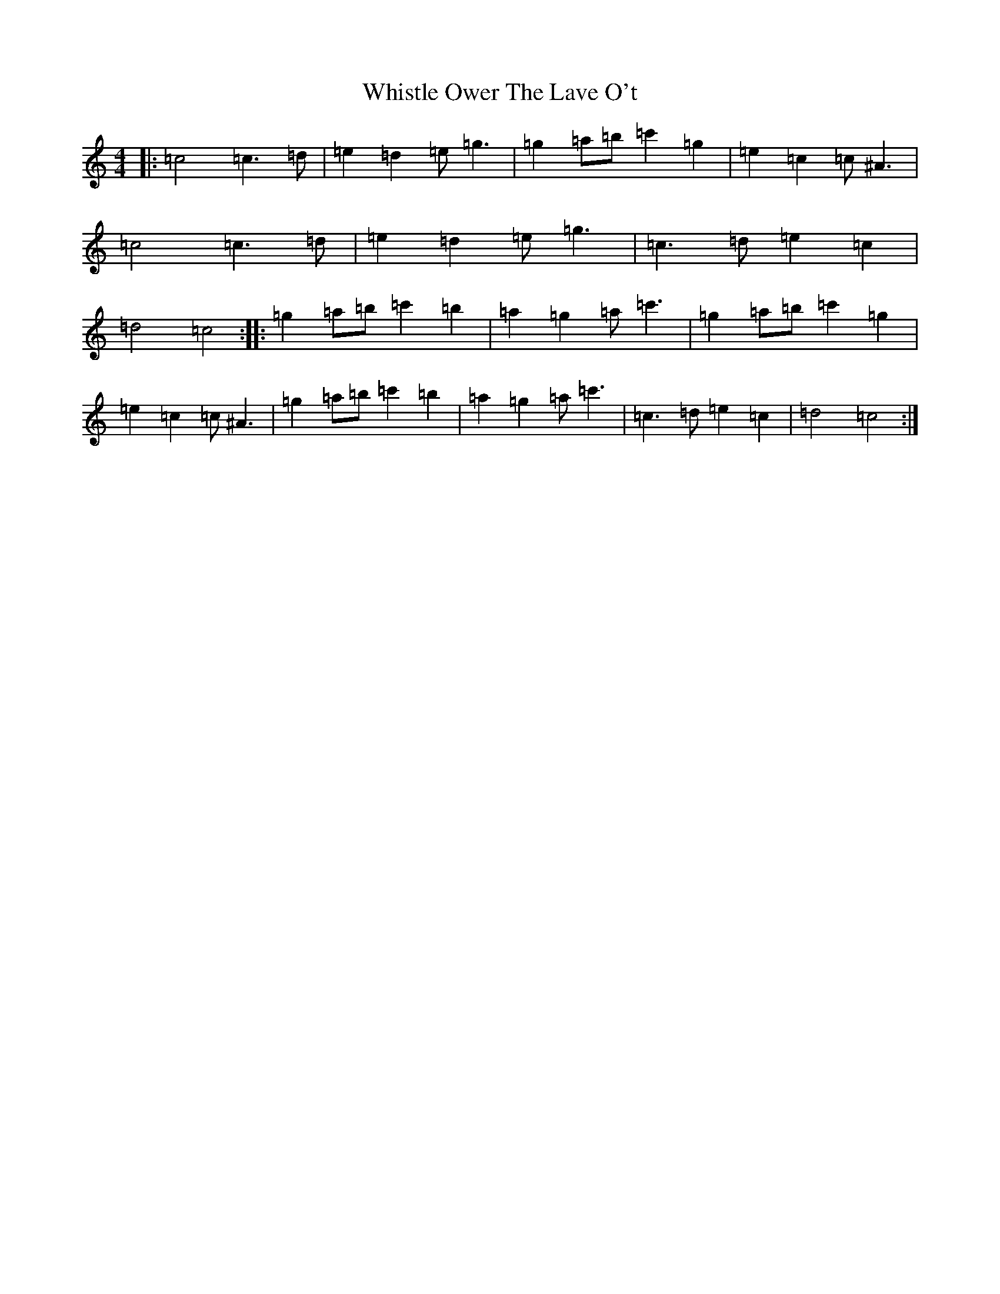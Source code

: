 X: 22404
T: Whistle Ower The Lave O't
S: https://thesession.org/tunes/2051#setting2051
Z: A Major
R: march
M:4/4
L:1/8
K: C Major
|:=c4=c3=d|=e2=d2=e=g3|=g2=a=b=c'2=g2|=e2=c2=c^A3|=c4=c3=d|=e2=d2=e=g3|=c3=d=e2=c2|=d4=c4:||:=g2=a=b=c'2=b2|=a2=g2=a=c'3|=g2=a=b=c'2=g2|=e2=c2=c^A3|=g2=a=b=c'2=b2|=a2=g2=a=c'3|=c3=d=e2=c2|=d4=c4:|